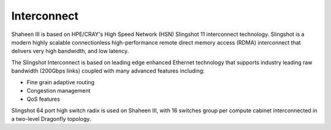.. sectionauthor:: Mohsin Ahmed Shaikh <mohsin.shaikh@kaust.edu.sa>
.. meta::
    :description: Available systems at KSL -- Interconnect
    :keywords: slingshot, ethernet, HSN, mpi
    
.. _shaheen3_interconnect:

=============
Interconnect
=============

Shaheen III is based on HPE/CRAY's High Speed Network (HSN) Slingshot 11 interconnect technology. Slingshot is a modern highly scalable connectionless high-performance remote direct memory access (RDMA) interconnect that delivers very high bandwidth, and low latency. 

The Slingshot Interconnect is based on leading edge enhanced Ethernet technology that supports industry leading raw bandwidth (200Gbps links) coupled with many advanced features including:

* Fine grain adaptive routing
* Congestion management
* QoS features

Slingshot 64 port high switch radix is used on Shaheen III, with 16 switches group per compute cabinet interconnected in a two-level Dragonfly topology. 
